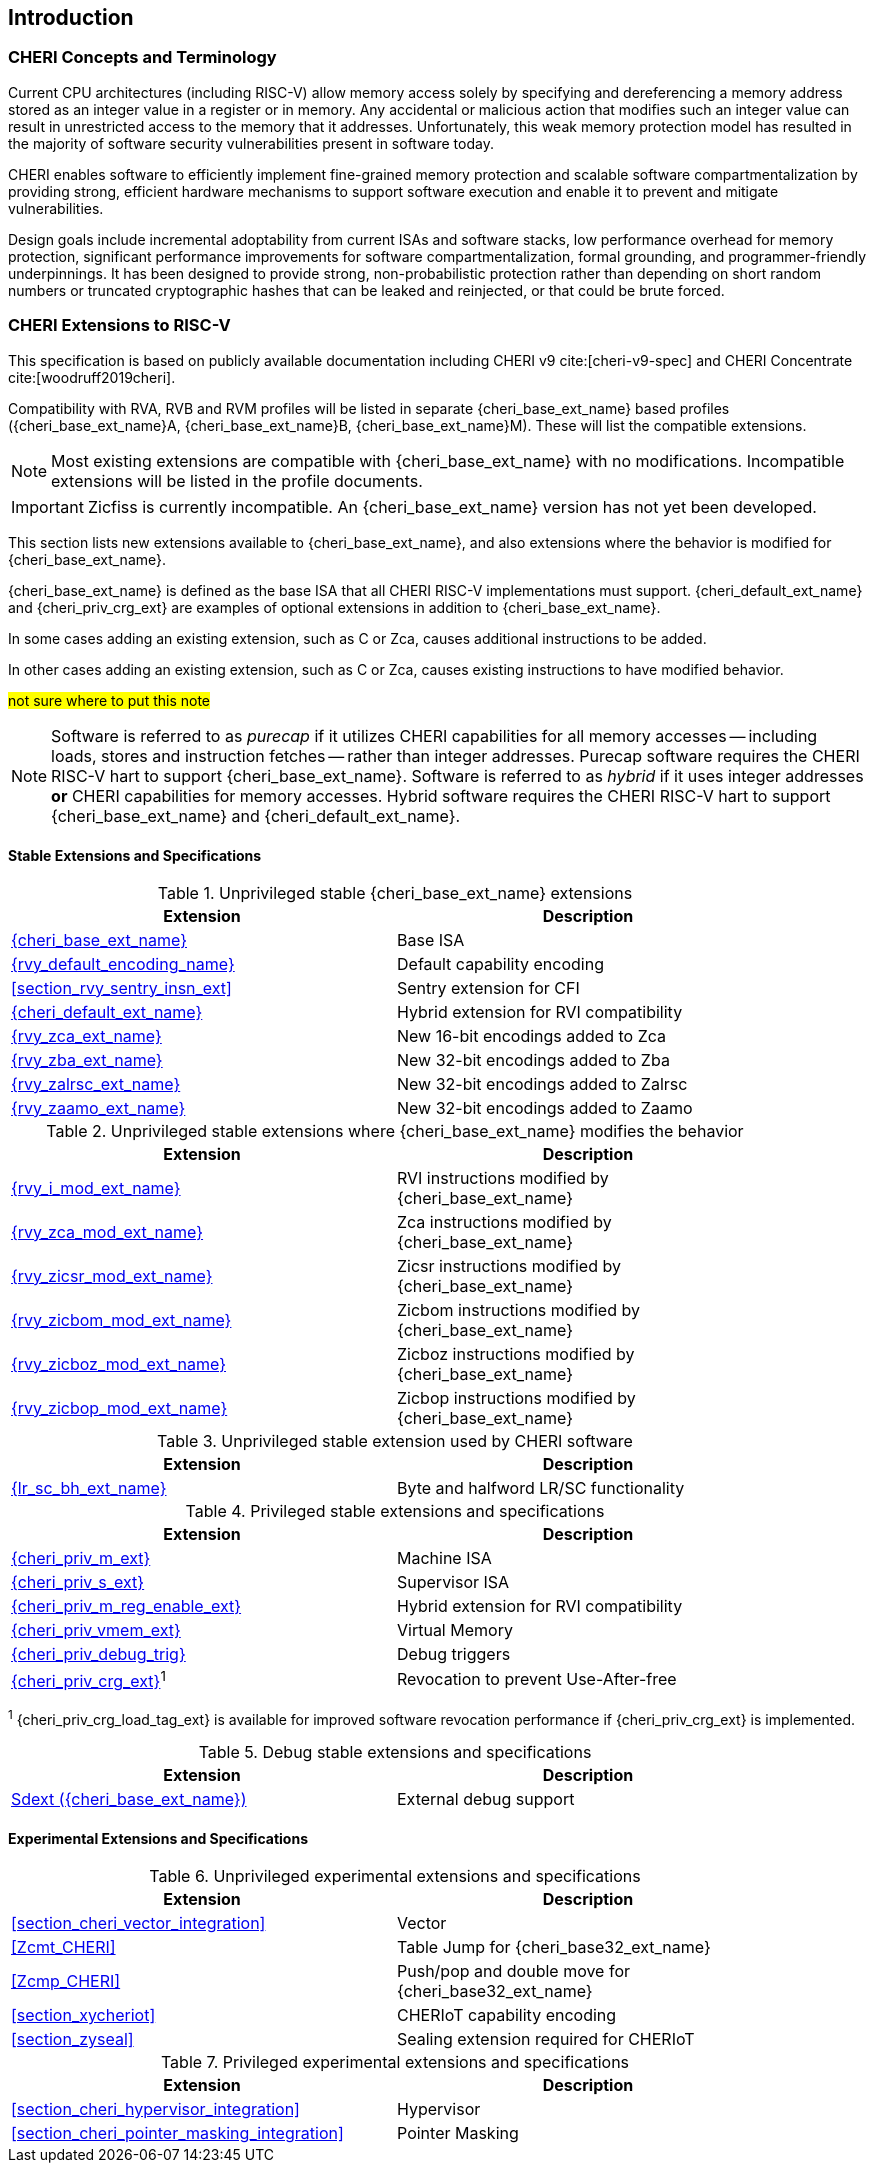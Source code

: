 == Introduction

ifdef::cheri_standalone_spec[]
WARNING: This chapter is only included in the standalone CHERI spec and not part of the integrated document.
endif::[]

=== CHERI Concepts and Terminology

Current CPU architectures (including RISC-V) allow memory access solely by
specifying and dereferencing a memory address stored as an integer value in
a register or in memory. Any accidental or malicious action that modifies
such an integer value can result in unrestricted access to the memory that
it addresses. Unfortunately, this weak memory protection model has resulted
in the majority of software security vulnerabilities present in software
today.

CHERI enables software to efficiently implement fine-grained memory protection
and scalable software compartmentalization by providing strong, efficient
hardware mechanisms to support software execution and enable it to prevent
and mitigate vulnerabilities.

Design goals include incremental adoptability from current ISAs and software
stacks, low performance overhead for memory protection, significant performance
improvements for software compartmentalization, formal grounding, and
programmer-friendly underpinnings. It has been designed to provide strong,
non-probabilistic protection rather than depending on short random numbers or
truncated cryptographic hashes that can be leaked and reinjected, or that could
be brute forced.

=== CHERI Extensions to RISC-V

This specification is based on publicly available documentation including
CHERI v9 cite:[cheri-v9-spec] and CHERI Concentrate cite:[woodruff2019cheri].

Compatibility with RVA, RVB and RVM profiles will be listed in separate {cheri_base_ext_name} based profiles ({cheri_base_ext_name}A, {cheri_base_ext_name}B, {cheri_base_ext_name}M).
These will list the compatible extensions.

NOTE: Most existing extensions are compatible with {cheri_base_ext_name} with no modifications.
 Incompatible extensions will be listed in the profile documents.

IMPORTANT: Zicfiss is currently incompatible. An {cheri_base_ext_name} version has not yet been developed.

This section lists new extensions available to {cheri_base_ext_name}, and also extensions where the behavior is modified for {cheri_base_ext_name}.

{cheri_base_ext_name} is defined as the base ISA that all CHERI RISC-V implementations must support.
{cheri_default_ext_name} and {cheri_priv_crg_ext} are examples of optional extensions in addition to
{cheri_base_ext_name}.

In some cases adding an existing extension, such as C or Zca, causes additional instructions to be added.

In other cases adding an existing extension, such as C or Zca, causes existing instructions to have modified behavior.

#not sure where to put this note#

[NOTE]
====
Software is referred to as _purecap_ if it utilizes CHERI capabilities for all
memory accesses -- including loads, stores and instruction fetches -- rather
than integer addresses. Purecap software requires the CHERI RISC-V hart to
support {cheri_base_ext_name}. Software is referred to as _hybrid_ if it uses
integer addresses *or* CHERI capabilities for memory accesses. Hybrid software
requires the CHERI RISC-V hart to support {cheri_base_ext_name} and
{cheri_default_ext_name}.
====

==== Stable Extensions and Specifications

.Unprivileged stable {cheri_base_ext_name} extensions
[#unpriv-extension-status,reftext="Extension Status and Summary"]
[options=header,align=center,width="90%"]
|=============================================================================================================================================================
| Extension                                                 | Description
|<<rv32y,{cheri_base_ext_name}>>                            | Base ISA
|<<app_cap_description,{rvy_default_encoding_name}>>        | Default capability encoding
|<<section_rvy_sentry_insn_ext>>                            | Sentry extension for CFI
|<<section_cheri_hybrid_ext,{cheri_default_ext_name}>>      | Hybrid extension for RVI compatibility
|<<rvy_zca_insn_table,   {rvy_zca_ext_name}>>               | New 16-bit encodings added to Zca
|<<rvy_zba_insn_table,   {rvy_zba_ext_name}>>               | New 32-bit encodings added to Zba
|<<rvy_zalrsc_insn_table,{rvy_zalrsc_ext_name}>>            | New 32-bit encodings added to Zalrsc
|<<rvy_zaamo_insn_table, {rvy_zaamo_ext_name}>>             | New 32-bit encodings added to Zaamo
|=============================================================================================================================================================

.Unprivileged stable extensions where {cheri_base_ext_name} modifies the behavior
[#unpriv-mod-extension-status,reftext="Extension Status and Summary"]
[options=header,align=center,width="90%"]
|=============================================================================================================================================================
| Extension                                                 | Description
|<<{rvy_i_mod_file_name},     {rvy_i_mod_ext_name}>>        | RVI instructions modified by {cheri_base_ext_name}
|<<{rvy_zca_mod_file_name},   {rvy_zca_mod_ext_name}>>      | Zca instructions modified by {cheri_base_ext_name}
|<<{rvy_zicsr_mod_file_name}, {rvy_zicsr_mod_ext_name}>>    | Zicsr instructions modified by {cheri_base_ext_name}
|<<{rvy_zicbom_mod_file_name},{rvy_zicbom_mod_ext_name}>>   | Zicbom instructions modified by {cheri_base_ext_name}
|<<{rvy_zicboz_mod_file_name},{rvy_zicboz_mod_ext_name}>>   | Zicboz instructions modified by {cheri_base_ext_name}
|<<{rvy_zicbop_mod_file_name},{rvy_zicbop_mod_ext_name}>>   | Zicbop instructions modified by {cheri_base_ext_name}
|=============================================================================================================================================================


.Unprivileged stable extension used by CHERI software
[#zabhlrsc_unpriv-extension-status,reftext="Extension Status and Summary"]
[options=header,align=center,width="90%"]
|=============================================================================================================================================================
| Extension                                                 | Description
|<<abhlrsc_ext,     {lr_sc_bh_ext_name}>>                   | Byte and halfword LR/SC functionality
|=============================================================================================================================================================

.Privileged stable extensions and specifications
[#priv-extension-status,reftext="Extension Status and Summary"]
[options=header,align=center,width="90%"]
|=============================================================================================================================================================
| Extension                                                 | Description
|<<section_priv_cheri,{cheri_priv_m_ext}>>                  | Machine ISA
|<<section_priv_cheri,{cheri_priv_s_ext}>>                  | Supervisor ISA
|<<section_cheri_disable,{cheri_priv_m_reg_enable_ext}>>    | Hybrid extension for RVI compatibility
ifdef::support_varxlen[]
|<<section_cheri_dyn_xlen,{cheri_priv_m_dyn_xlen_ext}>>     | Dynamic XLEN support
endif::support_varxlen[]
|<<section_priv_cheri_vmem,{cheri_priv_vmem_ext}>>          | Virtual Memory
|<<section_debug_integration_trig,{cheri_priv_debug_trig}>> | Debug triggers
|<<section_cheri_priv_crg_ext,    {cheri_priv_crg_ext}>>^1^ | Revocation to prevent Use-After-free
|=============================================================================================================================================================

^1^ {cheri_priv_crg_load_tag_ext} is available for improved software revocation performance if {cheri_priv_crg_ext} is implemented.

.Debug stable extensions and specifications
[#debug-extension-status,reftext="Extension Status and Summary"]
[options=header,align=center,width="90%"]
|=============================================================================================================================================================
| Extension                                                 | Description
|<<section_debug_integration_ext,Sdext ({cheri_base_ext_name})>>   | External debug support
|=============================================================================================================================================================

ifdef::cheri_ratification_v1_only[]

==== Unratified RISC-V Standard Extensions for {cheri_base_ext_name}

Future version of this specification will include {cheri_base_ext_name} versions of:

* "H" extension
* "V" extension
* Pointer masking extensions (Ssnpm, Smnpm, Smmpm, Sspm, Supm)
* Code size reduction: Zcmt, Zcmp

endif::[]

ifndef::cheri_ratification_v1_only[]

==== Experimental Extensions and Specifications

.Unprivileged experimental extensions and specifications
[#unpriv-exp-extension-status,reftext="Extension Status and Summary"]
[options=header,align=center,width="90%"]
|=============================================================================================================================================================
| Extension                                                 | Description
|<<section_cheri_vector_integration>>                       | Vector
|<<Zcmt_CHERI>>                                             | Table Jump for {cheri_base32_ext_name}
|<<Zcmp_CHERI>>                                             | Push/pop and double move for {cheri_base32_ext_name}
|<<section_xycheriot>>                                      | CHERIoT capability encoding
|<<section_zyseal>>                                         | Sealing extension required for CHERIoT
|=============================================================================================================================================================

.Privileged experimental extensions and specifications
[#priv-exp-extension-status,reftext="Extension Status and Summary"]
[options=header,align=center,width="90%"]
|=============================================================================================================================================================
| Extension                                                 | Description
|<<section_cheri_hypervisor_integration>>                   | Hypervisor
|<<section_cheri_pointer_masking_integration>>              | Pointer Masking
|=============================================================================================================================================================

endif::[]
